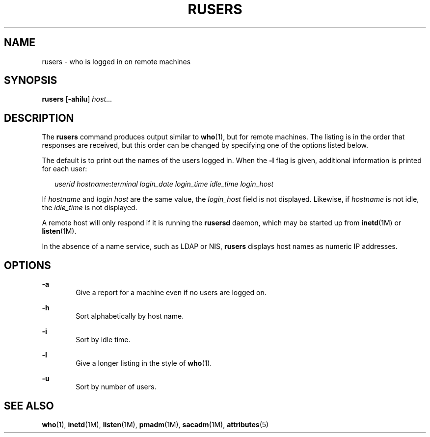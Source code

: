 '\" te
.\" Copyright (c) 2003 Sun Microsystems, Inc. All Rights Reserved.
.\" Copyright 1989 AT&T
.\" The contents of this file are subject to the terms of the Common Development and Distribution License (the "License").  You may not use this file except in compliance with the License.
.\" You can obtain a copy of the license at usr/src/OPENSOLARIS.LICENSE or http://www.opensolaris.org/os/licensing.  See the License for the specific language governing permissions and limitations under the License.
.\" When distributing Covered Code, include this CDDL HEADER in each file and include the License file at usr/src/OPENSOLARIS.LICENSE.  If applicable, add the following below this CDDL HEADER, with the fields enclosed by brackets "[]" replaced with your own identifying information: Portions Copyright [yyyy] [name of copyright owner]
.TH RUSERS 1 "Mar 7, 2003"
.SH NAME
rusers \- who is logged in on remote machines
.SH SYNOPSIS
.LP
.nf
\fBrusers\fR [\fB-ahilu\fR] \fIhost\fR...
.fi

.SH DESCRIPTION
.sp
.LP
The \fBrusers\fR command produces output similar to \fBwho\fR(1), but for
remote machines. The listing is in the order that responses are received, but
this order can be changed by specifying one of the options listed below.
.sp
.LP
The default is to print out the names of the users logged in. When the \fB-l\fR
flag is given, additional information is printed for each user:
.sp
.in +2
.nf
\fIuserid hostname\fR\fB:\fR\fIterminal login_date login_time idle_time login_host\fR
.fi
.in -2
.sp

.sp
.LP
If \fIhostname\fR and \fIlogin\fR \fIhost\fR are the same value, the
\fIlogin_host\fR field is not displayed. Likewise, if \fIhostname\fR is not
idle, the \fIidle_time\fR is not displayed.
.sp
.LP
A remote host will only respond if it is running the \fBrusersd\fR daemon,
which may be started up from \fBinetd\fR(1M) or \fBlisten\fR(1M).
.sp
.LP
In the absence of a name service, such as LDAP or NIS, \fBrusers\fR displays
host names as numeric IP addresses.
.SH OPTIONS
.sp
.ne 2
.na
\fB\fB-a\fR\fR
.ad
.RS 6n
Give a report for a machine even if no users are logged on.
.RE

.sp
.ne 2
.na
\fB\fB-h\fR\fR
.ad
.RS 6n
Sort alphabetically by host name.
.RE

.sp
.ne 2
.na
\fB\fB-i\fR\fR
.ad
.RS 6n
Sort by idle time.
.RE

.sp
.ne 2
.na
\fB\fB-l\fR\fR
.ad
.RS 6n
Give a longer listing in the style of \fBwho\fR(1).
.RE

.sp
.ne 2
.na
\fB\fB-u\fR\fR
.ad
.RS 6n
Sort by number of users.
.RE

.SH SEE ALSO
.sp
.LP
\fBwho\fR(1), \fBinetd\fR(1M), \fBlisten\fR(1M), \fBpmadm\fR(1M),
\fBsacadm\fR(1M), \fBattributes\fR(5)
